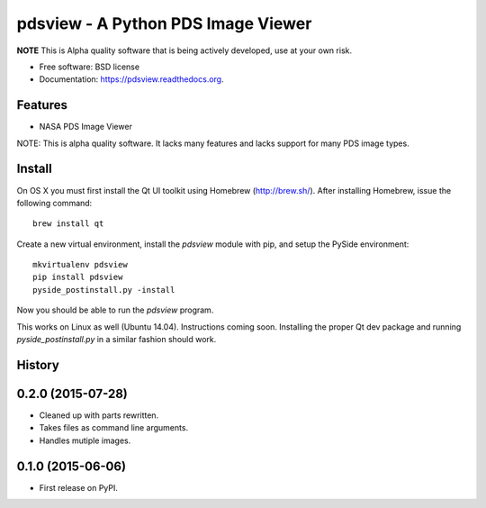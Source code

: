 ====================================
pdsview - A Python PDS Image Viewer
====================================

.. image:: https://img.shields.io/travis/planetarypy/pdsview.svg
        :target: https://travis-ci.org/planetarypy/pdsview

.. image:: https://img.shields.io/pypi/v/pdsview.svg
        :target: https://pypi.python.org/pypi/pdsview

**NOTE** This is Alpha quality software that is being actively developed, use
at your own risk.

* Free software: BSD license
* Documentation: https://pdsview.readthedocs.org.

Features
--------

* NASA PDS Image Viewer

NOTE: This is alpha quality software.  It lacks many features and lacks support
for many PDS image types.

Install
-------

On OS X you must first install the Qt UI toolkit using Homebrew
(http://brew.sh/).  After installing Homebrew, issue the following command::

    brew install qt

Create a new virtual environment, install the `pdsview` module with pip,
and setup the PySide environment::

    mkvirtualenv pdsview
    pip install pdsview
    pyside_postinstall.py -install

Now you should be able to run the `pdsview` program.

This works on Linux as well (Ubuntu 14.04).  Instructions coming soon.
Installing the proper Qt dev package and running `pyside_postinstall.py`
in a similar fashion should work.




History
-------

0.2.0 (2015-07-28)
---------------------

* Cleaned up with parts rewritten.
* Takes files as command line arguments.
* Handles mutiple images.

0.1.0 (2015-06-06)
---------------------

* First release on PyPI.


